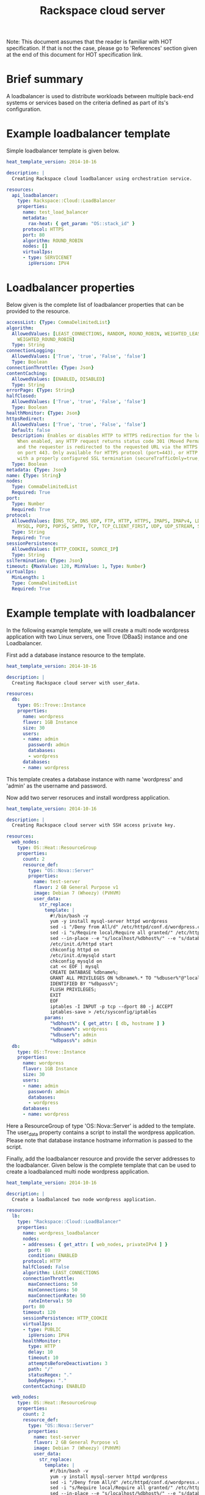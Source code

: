 #+TITLE: Rackspace cloud server
Note: This document assumes that the reader is familiar with HOT specification. If that
is not the case, please go to 'References' section given at the end of this document for HOT
specification link.

* Brief summary

A loadbalancer is used to distribute workloads between multiple back-end systems or services
based on the criteria defined as part of its's configuration.


* Example loadbalancer template
Simple loadbalancer template is given below.

#+BEGIN_SRC yaml
heat_template_version: 2014-10-16

description: |
  Creating Rackspace cloud loadbalancer using orchestration service.

resources:
  api_loadbalancer:
    type: Rackspace::Cloud::LoadBalancer
    properties:
      name: test_load_balancer
      metadata:
        rax-heat: { get_param: "OS::stack_id" }
      protocol: HTTPS
      port: 80
      algorithm: ROUND_ROBIN
      nodes: []
      virtualIps:
      - type: SERVICENET
        ipVersion: IPV4
#+END_SRC

* Loadbalancer properties
Below given is the complete list of loadbalancer properties that can be provided to the resource.
#+BEGIN_SRC yaml
  accessList: {Type: CommaDelimitedList}
  algorithm:
    AllowedValues: [LEAST_CONNECTIONS, RANDOM, ROUND_ROBIN, WEIGHTED_LEAST_CONNECTIONS,
      WEIGHTED_ROUND_ROBIN]
    Type: String
  connectionLogging:
    AllowedValues: ['True', 'true', 'False', 'false']
    Type: Boolean
  connectionThrottle: {Type: Json}
  contentCaching:
    AllowedValues: [ENABLED, DISABLED]
    Type: String
  errorPage: {Type: String}
  halfClosed:
    AllowedValues: ['True', 'true', 'False', 'false']
    Type: Boolean
  healthMonitor: {Type: Json}
  httpsRedirect:
    AllowedValues: ['True', 'true', 'False', 'false']
    Default: false
    Description: Enables or disables HTTP to HTTPS redirection for the load balancer.
      When enabled, any HTTP request returns status code 301 (Moved Permanently),
      and the requester is redirected to the requested URL via the HTTPS protocol
      on port 443. Only available for HTTPS protocol (port=443), or HTTP protocol
      with a properly configured SSL termination (secureTrafficOnly=true, securePort=443).
    Type: Boolean
  metadata: {Type: Json}
  name: {Type: String}
  nodes: 
    Type: CommaDelimitedList
    Required: True
  port: 
    Type: Number
    Required: True
  protocol:
    AllowedValues: [DNS_TCP, DNS_UDP, FTP, HTTP, HTTPS, IMAPS, IMAPv4, LDAP, LDAPS,
      MYSQL, POP3, POP3S, SMTP, TCP, TCP_CLIENT_FIRST, UDP, UDP_STREAM, SFTP]
    Type: String
    Required: True
  sessionPersistence:
    AllowedValues: [HTTP_COOKIE, SOURCE_IP]
    Type: String
  sslTermination: {Type: Json}
  timeout: {MaxValue: 120, MinValue: 1, Type: Number}
  virtualIps: 
    MinLength: 1
    Type: CommaDelimitedList
    Required: True
#+END_SRC

* Example template with loadbalancer
In the following example template, we will create a multi node wordpress application with 
two Linux servers, one Trove (DBaaS) instance and one Loadbalancer.

First add a database instance resource to the template.
#+BEGIN_SRC yaml
heat_template_version: 2014-10-16

description: |
  Creating Rackspace cloud server with user_data.

resources:
  db:
    type: OS::Trove::Instance
    properties:
      name: wordpress
      flavor: 1GB Instance
      size: 30
      users:
      - name: admin
        password: admin
        databases:
        - wordpress
      databases:
      - name: wordpress      
#+END_SRC

This template creates a database instance with name 'wordpress' and 'admin' as the username and password.

Now add two server resoruces and install wordpress application.

#+BEGIN_SRC yaml
heat_template_version: 2014-10-16

description: |
  Creating Rackspace cloud server with SSH access private key.

resources:
  web_nodes:
    type: OS::Heat::ResourceGroup
    properties:
      count: 2
      resource_def:
        type: "OS::Nova::Server"
        properties:
          name: test-server
          flavor: 2 GB General Purpose v1
          image: Debian 7 (Wheezy) (PVHVM)
          user_data:
            str_replace:
              template: |
                #!/bin/bash -v
                yum -y install mysql-server httpd wordpress
                sed -i "/Deny from All/d" /etc/httpd/conf.d/wordpress.conf
                sed -i "s/Require local/Require all granted/" /etc/httpd/conf.d/wordpress.conf
                sed --in-place --e "s/localhost/%dbhost%/" --e "s/database_name_here/%dbname%/" --e "s/username_here/%dbuser%/" --e "s/password_here/%dbpass%/" /usr/share/wordpress/wp-config.php
                /etc/init.d/httpd start
                chkconfig httpd on
                /etc/init.d/mysqld start
                chkconfig mysqld on
                cat << EOF | mysql
                CREATE DATABASE %dbname%;
                GRANT ALL PRIVILEGES ON %dbname%.* TO "%dbuser%"@"localhost"
                IDENTIFIED BY "%dbpass%";
                FLUSH PRIVILEGES;
                EXIT
                EOF
                iptables -I INPUT -p tcp --dport 80 -j ACCEPT
                iptables-save > /etc/sysconfig/iptables
              params:
                "%dbhost%": { get_attr: [ db, hostname ] }
                "%dbname%": wordpress
                "%dbuser%": admin
                "%dbpass%": admin
  db:
    type: OS::Trove::Instance
    properties:
      name: wordpress
      flavor: 1GB Instance
      size: 30
      users:
      - name: admin
        password: admin
        databases:
        - wordpress
      databases:
      - name: wordpress  
#+END_SRC

Here a ResourceGroup of type 'OS::Nova::Server' is added to the template. The user_data property contains
a script to install the wordpress application. Please note that database instance hostname information
is passed to the script. 

Finally, add the loadbalancer resource and provide the server addresses to the loadbalancer. Given below 
is the complete template that can be used to create a loadbalanced multi node wordpress application.

#+BEGIN_SRC yaml
heat_template_version: 2014-10-16

description: |
  Create a loadbalanced two node wordpress application.

resources:
  lb:
    type: "Rackspace::Cloud::LoadBalancer"
    properties:
      name: wordpress_loadbalancer
      nodes:
      - addresses: { get_attr: [ web_nodes, privateIPv4 ] }
        port: 80
        condition: ENABLED
      protocol: HTTP
      halfClosed: False
      algorithm: LEAST_CONNECTIONS
      connectionThrottle:
        maxConnections: 50
        minConnections: 50
        maxConnectionRate: 50
        rateInterval: 50
      port: 80
      timeout: 120
      sessionPersistence: HTTP_COOKIE
      virtualIps:
      - type: PUBLIC
        ipVersion: IPV4
      healthMonitor:
        type: HTTP
        delay: 10
        timeout: 10
        attemptsBeforeDeactivation: 3
        path: "/"
        statusRegex: "."
        bodyRegex: "."
      contentCaching: ENABLED
      
  web_nodes:
    type: OS::Heat::ResourceGroup
    properties:
      count: 2
      resource_def:
        type: "OS::Nova::Server"
        properties:
          name: test-server
          flavor: 2 GB General Purpose v1
          image: Debian 7 (Wheezy) (PVHVM)
          user_data:
            str_replace:
              template: |
                #!/bin/bash -v
                yum -y install mysql-server httpd wordpress
                sed -i "/Deny from All/d" /etc/httpd/conf.d/wordpress.conf
                sed -i "s/Require local/Require all granted/" /etc/httpd/conf.d/wordpress.conf
                sed --in-place --e "s/localhost/%dbhost%/" --e "s/database_name_here/%dbname%/" --e "s/username_here/%dbuser%/" --e "s/password_here/%dbpass%/" /usr/share/wordpress/wp-config.php
                /etc/init.d/httpd start
                chkconfig httpd on
                /etc/init.d/mysqld start
                chkconfig mysqld on
                cat << EOF | mysql
                CREATE DATABASE %dbname%;
                GRANT ALL PRIVILEGES ON %dbname%.* TO "%dbuser%"@"localhost"
                IDENTIFIED BY "%dbpass%";
                FLUSH PRIVILEGES;
                EXIT
                EOF
                iptables -I INPUT -p tcp --dport 80 -j ACCEPT
                iptables-save > /etc/sysconfig/iptables
              params:
                "%dbhost%": { get_attr: [ db, hostname ] }
                "%dbname%": wordpress
                "%dbuser%": admin
                "%dbpass%": admin
  db:
    type: OS::Trove::Instance
    properties:
      name: wordpress
      flavor: 1GB Instance
      size: 30
      users:
      - name: admin
        password: admin
        databases:
        - wordpress
      databases:
      - name: wordpress

outputs:
  wordpress_url:
    value: 
      str_replace:
        template: "http://%ip%/wordpress"
        params:
          "%ip%": { get_attr: [ lb, PublicIp ] }
    description: Public URL for the wordpress blog      
#+END_SRC

Please note that, to keep the template simple, all the values were hard coded in the above template. 



* Reference

- [[http://docs.rackspace.com/orchestration/api/v1/orchestration-devguide/content/overview.html][Cloud Orchestration API Developer Guide]]
- [[http://docs.openstack.org/developer/heat/template_guide/hot_spec.html][Heat Orchestration Template (HOT) Specification]]
- [[http://docs.rackspace.com/loadbalancers/api/v1.0/clb-getting-started/content/LB_Overview.html][Cloud load balancer getting started guide]]
- [[http://docs.rackspace.com/loadbalancers/api/v1.0/clb-devguide/content/Overview-d1e82.html][Cloud load balancer API developer guide]]
